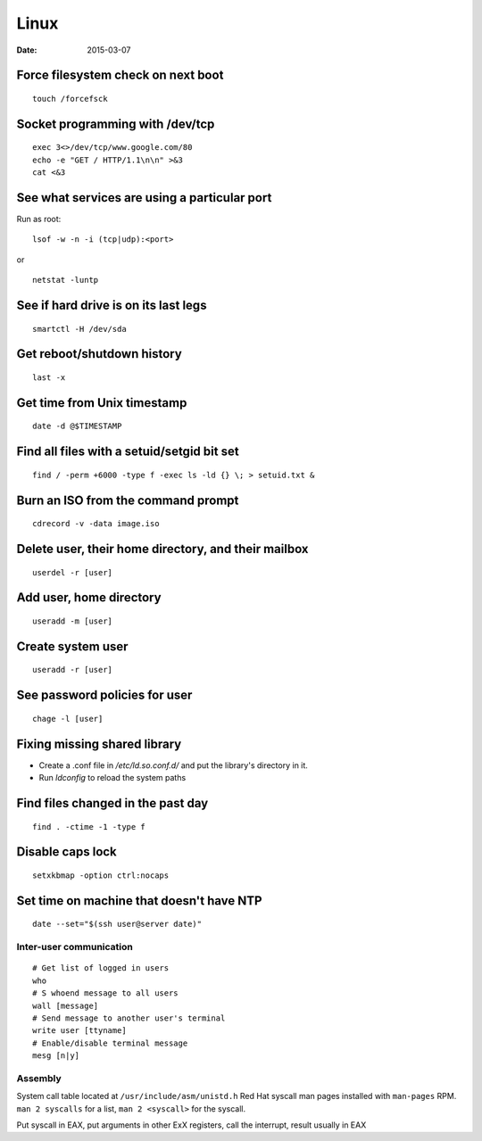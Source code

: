 -----
Linux
-----
:date: 2015-03-07

Force filesystem check on next boot
===================================
::

 touch /forcefsck

Socket programming with /dev/tcp
================================
::

 exec 3<>/dev/tcp/www.google.com/80
 echo -e "GET / HTTP/1.1\n\n" >&3
 cat <&3

See what services are using a particular port
=============================================
Run as root:

::

 lsof -w -n -i (tcp|udp):<port>

or

::

  netstat -luntp

See if hard drive is on its last legs
=====================================
::

 smartctl -H /dev/sda

Get reboot/shutdown history
==============================
::

 last -x

Get time from Unix timestamp
==============================
::

 date -d @$TIMESTAMP

Find all files with a setuid/setgid bit set
===========================================
::

 find / -perm +6000 -type f -exec ls -ld {} \; > setuid.txt &

Burn an ISO from the command prompt
===================================
::

 cdrecord -v -data image.iso

Delete user, their home directory, and their mailbox
====================================================
::

 userdel -r [user]

Add user, home directory
==============================
::

 useradd -m [user]

Create system user
==============================
::

 useradd -r [user]

See password policies for user
==============================
::

 chage -l [user]

Fixing missing shared library
==============================
* Create a .conf file in `/etc/ld.so.conf.d/` and put the library's directory in it.
* Run `ldconfig` to reload the system paths

Find files changed in the past day
==================================
::

 find . -ctime -1 -type f

Disable caps lock
=================
::

 setxkbmap -option ctrl:nocaps

Set time on machine that doesn't have NTP
=========================================
::

 date --set="$(ssh user@server date)"

Inter-user communication
------------------------
::

 # Get list of logged in users
 who
 # S whoend message to all users
 wall [message]
 # Send message to another user's terminal
 write user [ttyname]
 # Enable/disable terminal message
 mesg [n|y]

Assembly
--------
System call table located at ``/usr/include/asm/unistd.h``
Red Hat syscall man pages installed with ``man-pages`` RPM. ``man 2 syscalls`` for a list, ``man 2 <syscall>`` for the syscall.

Put syscall in EAX, put arguments in other ExX registers, call the interrupt, result usually in EAX

